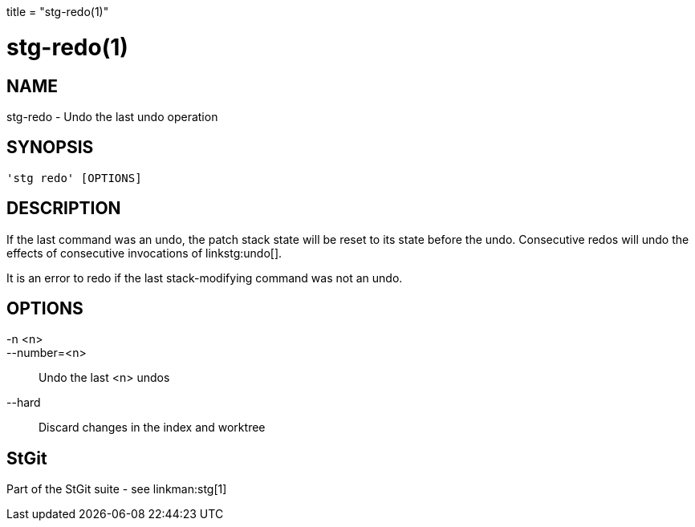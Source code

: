 +++
title = "stg-redo(1)"
+++

stg-redo(1)
===========

NAME
----
stg-redo - Undo the last undo operation

SYNOPSIS
--------
[verse]
'stg redo' [OPTIONS]

DESCRIPTION
-----------

If the last command was an undo, the patch stack state will be reset to its
state before the undo. Consecutive redos will undo the effects of consecutive
invocations of linkstg:undo[].

It is an error to redo if the last stack-modifying command was not an undo.

OPTIONS
-------
-n <n>::
--number=<n>::
    Undo the last <n> undos

--hard::
    Discard changes in the index and worktree

StGit
-----
Part of the StGit suite - see linkman:stg[1]
